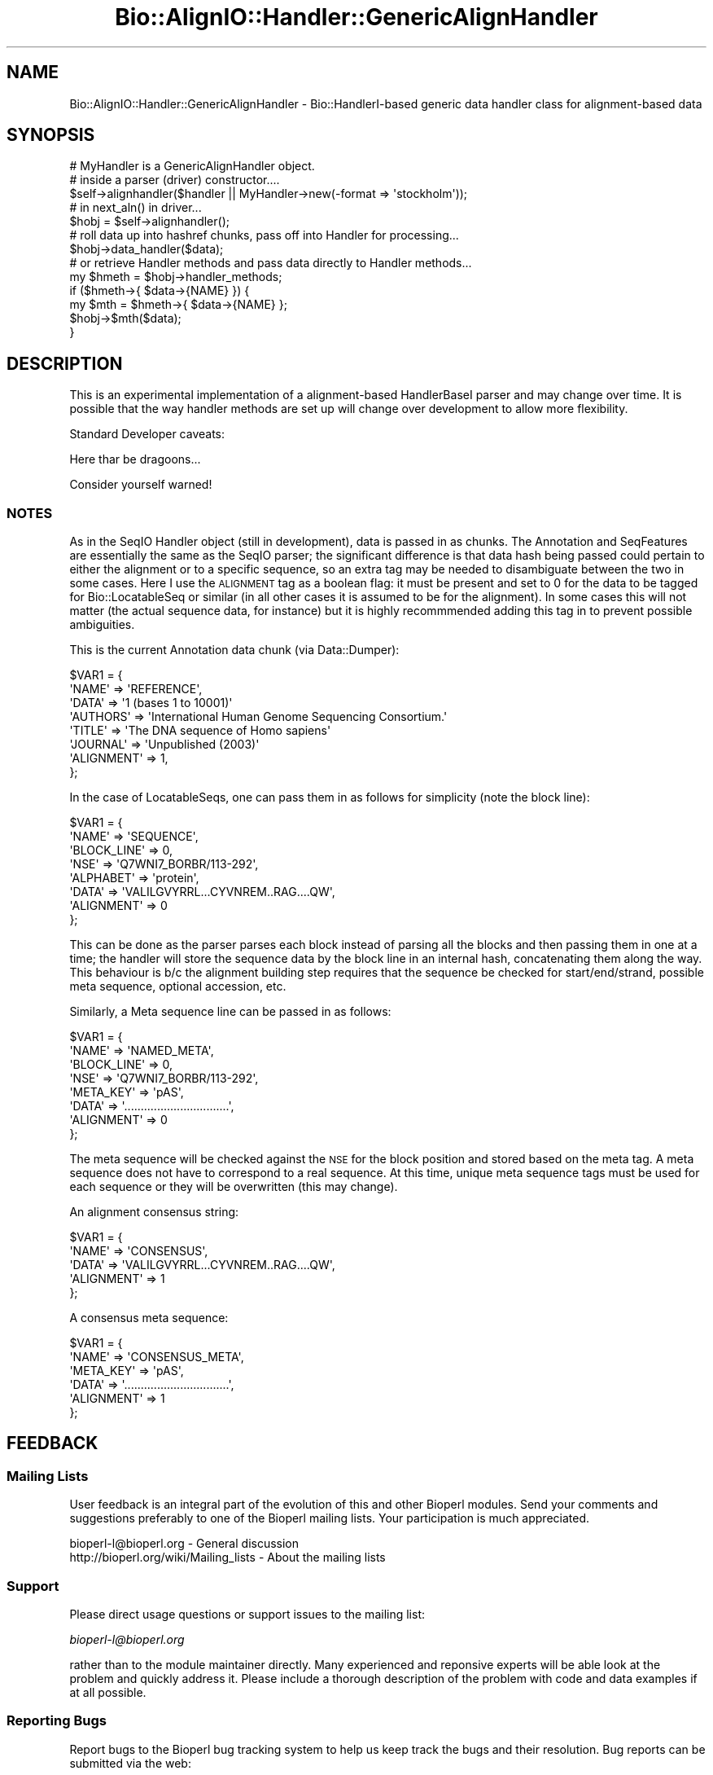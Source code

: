 .\" Automatically generated by Pod::Man 2.27 (Pod::Simple 3.28)
.\"
.\" Standard preamble:
.\" ========================================================================
.de Sp \" Vertical space (when we can't use .PP)
.if t .sp .5v
.if n .sp
..
.de Vb \" Begin verbatim text
.ft CW
.nf
.ne \\$1
..
.de Ve \" End verbatim text
.ft R
.fi
..
.\" Set up some character translations and predefined strings.  \*(-- will
.\" give an unbreakable dash, \*(PI will give pi, \*(L" will give a left
.\" double quote, and \*(R" will give a right double quote.  \*(C+ will
.\" give a nicer C++.  Capital omega is used to do unbreakable dashes and
.\" therefore won't be available.  \*(C` and \*(C' expand to `' in nroff,
.\" nothing in troff, for use with C<>.
.tr \(*W-
.ds C+ C\v'-.1v'\h'-1p'\s-2+\h'-1p'+\s0\v'.1v'\h'-1p'
.ie n \{\
.    ds -- \(*W-
.    ds PI pi
.    if (\n(.H=4u)&(1m=24u) .ds -- \(*W\h'-12u'\(*W\h'-12u'-\" diablo 10 pitch
.    if (\n(.H=4u)&(1m=20u) .ds -- \(*W\h'-12u'\(*W\h'-8u'-\"  diablo 12 pitch
.    ds L" ""
.    ds R" ""
.    ds C` ""
.    ds C' ""
'br\}
.el\{\
.    ds -- \|\(em\|
.    ds PI \(*p
.    ds L" ``
.    ds R" ''
.    ds C`
.    ds C'
'br\}
.\"
.\" Escape single quotes in literal strings from groff's Unicode transform.
.ie \n(.g .ds Aq \(aq
.el       .ds Aq '
.\"
.\" If the F register is turned on, we'll generate index entries on stderr for
.\" titles (.TH), headers (.SH), subsections (.SS), items (.Ip), and index
.\" entries marked with X<> in POD.  Of course, you'll have to process the
.\" output yourself in some meaningful fashion.
.\"
.\" Avoid warning from groff about undefined register 'F'.
.de IX
..
.nr rF 0
.if \n(.g .if rF .nr rF 1
.if (\n(rF:(\n(.g==0)) \{
.    if \nF \{
.        de IX
.        tm Index:\\$1\t\\n%\t"\\$2"
..
.        if !\nF==2 \{
.            nr % 0
.            nr F 2
.        \}
.    \}
.\}
.rr rF
.\"
.\" Accent mark definitions (@(#)ms.acc 1.5 88/02/08 SMI; from UCB 4.2).
.\" Fear.  Run.  Save yourself.  No user-serviceable parts.
.    \" fudge factors for nroff and troff
.if n \{\
.    ds #H 0
.    ds #V .8m
.    ds #F .3m
.    ds #[ \f1
.    ds #] \fP
.\}
.if t \{\
.    ds #H ((1u-(\\\\n(.fu%2u))*.13m)
.    ds #V .6m
.    ds #F 0
.    ds #[ \&
.    ds #] \&
.\}
.    \" simple accents for nroff and troff
.if n \{\
.    ds ' \&
.    ds ` \&
.    ds ^ \&
.    ds , \&
.    ds ~ ~
.    ds /
.\}
.if t \{\
.    ds ' \\k:\h'-(\\n(.wu*8/10-\*(#H)'\'\h"|\\n:u"
.    ds ` \\k:\h'-(\\n(.wu*8/10-\*(#H)'\`\h'|\\n:u'
.    ds ^ \\k:\h'-(\\n(.wu*10/11-\*(#H)'^\h'|\\n:u'
.    ds , \\k:\h'-(\\n(.wu*8/10)',\h'|\\n:u'
.    ds ~ \\k:\h'-(\\n(.wu-\*(#H-.1m)'~\h'|\\n:u'
.    ds / \\k:\h'-(\\n(.wu*8/10-\*(#H)'\z\(sl\h'|\\n:u'
.\}
.    \" troff and (daisy-wheel) nroff accents
.ds : \\k:\h'-(\\n(.wu*8/10-\*(#H+.1m+\*(#F)'\v'-\*(#V'\z.\h'.2m+\*(#F'.\h'|\\n:u'\v'\*(#V'
.ds 8 \h'\*(#H'\(*b\h'-\*(#H'
.ds o \\k:\h'-(\\n(.wu+\w'\(de'u-\*(#H)/2u'\v'-.3n'\*(#[\z\(de\v'.3n'\h'|\\n:u'\*(#]
.ds d- \h'\*(#H'\(pd\h'-\w'~'u'\v'-.25m'\f2\(hy\fP\v'.25m'\h'-\*(#H'
.ds D- D\\k:\h'-\w'D'u'\v'-.11m'\z\(hy\v'.11m'\h'|\\n:u'
.ds th \*(#[\v'.3m'\s+1I\s-1\v'-.3m'\h'-(\w'I'u*2/3)'\s-1o\s+1\*(#]
.ds Th \*(#[\s+2I\s-2\h'-\w'I'u*3/5'\v'-.3m'o\v'.3m'\*(#]
.ds ae a\h'-(\w'a'u*4/10)'e
.ds Ae A\h'-(\w'A'u*4/10)'E
.    \" corrections for vroff
.if v .ds ~ \\k:\h'-(\\n(.wu*9/10-\*(#H)'\s-2\u~\d\s+2\h'|\\n:u'
.if v .ds ^ \\k:\h'-(\\n(.wu*10/11-\*(#H)'\v'-.4m'^\v'.4m'\h'|\\n:u'
.    \" for low resolution devices (crt and lpr)
.if \n(.H>23 .if \n(.V>19 \
\{\
.    ds : e
.    ds 8 ss
.    ds o a
.    ds d- d\h'-1'\(ga
.    ds D- D\h'-1'\(hy
.    ds th \o'bp'
.    ds Th \o'LP'
.    ds ae ae
.    ds Ae AE
.\}
.rm #[ #] #H #V #F C
.\" ========================================================================
.\"
.IX Title "Bio::AlignIO::Handler::GenericAlignHandler 3"
.TH Bio::AlignIO::Handler::GenericAlignHandler 3 "2020-12-04" "perl v5.18.4" "User Contributed Perl Documentation"
.\" For nroff, turn off justification.  Always turn off hyphenation; it makes
.\" way too many mistakes in technical documents.
.if n .ad l
.nh
.SH "NAME"
Bio::AlignIO::Handler::GenericAlignHandler \- Bio::HandlerI\-based
generic data handler class for alignment\-based data
.SH "SYNOPSIS"
.IX Header "SYNOPSIS"
.Vb 2
\&  # MyHandler is a GenericAlignHandler object.
\&  # inside a parser (driver) constructor....
\&
\&  $self\->alignhandler($handler || MyHandler\->new(\-format => \*(Aqstockholm\*(Aq));
\&
\&  # in next_aln() in driver...
\&
\&  $hobj = $self\->alignhandler();
\&
\&  # roll data up into hashref chunks, pass off into Handler for processing...
\&
\&  $hobj\->data_handler($data);
\&
\&  # or retrieve Handler methods and pass data directly to Handler methods...
\&
\&  my $hmeth = $hobj\->handler_methods;
\&
\&  if ($hmeth\->{ $data\->{NAME} }) {
\&      my $mth = $hmeth\->{ $data\->{NAME} };
\&      $hobj\->$mth($data);
\&  }
.Ve
.SH "DESCRIPTION"
.IX Header "DESCRIPTION"
This is an experimental implementation of a alignment-based HandlerBaseI parser
and may change over time. It is possible that the way handler methods are set up
will change over development to allow more flexibility.
.PP
Standard Developer caveats:
.PP
Here thar be dragoons...
.PP
Consider yourself warned!
.SS "\s-1NOTES\s0"
.IX Subsection "NOTES"
As in the SeqIO Handler object (still in development), data is passed in as
chunks. The Annotation and SeqFeatures are essentially the same as the SeqIO
parser; the significant difference is that data hash being passed could pertain
to either the alignment or to a specific sequence, so an extra tag may be needed
to disambiguate between the two in some cases. Here I use the \s-1ALIGNMENT\s0 tag as a
boolean flag: it must be present and set to 0 for the data to be tagged for
Bio::LocatableSeq or similar (in all other cases it is assumed to be for the
alignment). In some cases this will not matter (the actual sequence data, for
instance) but it is highly recommmended adding this tag in to prevent possible
ambiguities.
.PP
This is the current Annotation data chunk (via Data::Dumper):
.PP
.Vb 8
\&  $VAR1 = {
\&            \*(AqNAME\*(Aq => \*(AqREFERENCE\*(Aq,
\&            \*(AqDATA\*(Aq => \*(Aq1  (bases 1 to 10001)\*(Aq
\&            \*(AqAUTHORS\*(Aq => \*(AqInternational Human Genome Sequencing Consortium.\*(Aq
\&            \*(AqTITLE\*(Aq => \*(AqThe DNA sequence of Homo sapiens\*(Aq
\&            \*(AqJOURNAL\*(Aq => \*(AqUnpublished (2003)\*(Aq
\&            \*(AqALIGNMENT\*(Aq => 1,
\&          };
.Ve
.PP
In the case of LocatableSeqs, one can pass them in as follows for simplicity
(note the block line):
.PP
.Vb 8
\&  $VAR1 = {
\&            \*(AqNAME\*(Aq => \*(AqSEQUENCE\*(Aq, 
\&            \*(AqBLOCK_LINE\*(Aq => 0,
\&            \*(AqNSE\*(Aq => \*(AqQ7WNI7_BORBR/113\-292\*(Aq,
\&            \*(AqALPHABET\*(Aq => \*(Aqprotein\*(Aq,
\&            \*(AqDATA\*(Aq => \*(AqVALILGVYRRL...CYVNREM..RAG....QW\*(Aq,
\&            \*(AqALIGNMENT\*(Aq => 0            
\&          };
.Ve
.PP
This can be done as the parser parses each block instead of parsing all the
blocks and then passing them in one at a time; the handler will store the
sequence data by the block line in an internal hash, concatenating them along
the way.  This behaviour is b/c the alignment building step requires that
the sequence be checked for start/end/strand, possible meta sequence, optional
accession, etc.
.PP
Similarly, a Meta sequence line can be passed in as follows:
.PP
.Vb 8
\&  $VAR1 = {
\&            \*(AqNAME\*(Aq => \*(AqNAMED_META\*(Aq,
\&            \*(AqBLOCK_LINE\*(Aq => 0,
\&            \*(AqNSE\*(Aq => \*(AqQ7WNI7_BORBR/113\-292\*(Aq,
\&            \*(AqMETA_KEY\*(Aq => \*(AqpAS\*(Aq,
\&            \*(AqDATA\*(Aq => \*(Aq................................\*(Aq,
\&            \*(AqALIGNMENT\*(Aq => 0
\&          };
.Ve
.PP
The meta sequence will be checked against the \s-1NSE\s0 for the block position and
stored based on the meta tag. A meta sequence does not have to correspond to a
real sequence. At this time, unique meta sequence tags must be used for each
sequence or they will be overwritten (this may change).
.PP
An alignment consensus string:
.PP
.Vb 5
\&  $VAR1 = {
\&            \*(AqNAME\*(Aq => \*(AqCONSENSUS\*(Aq,
\&            \*(AqDATA\*(Aq => \*(AqVALILGVYRRL...CYVNREM..RAG....QW\*(Aq,
\&            \*(AqALIGNMENT\*(Aq => 1
\&          };
.Ve
.PP
A consensus meta sequence:
.PP
.Vb 6
\&  $VAR1 = {
\&            \*(AqNAME\*(Aq => \*(AqCONSENSUS_META\*(Aq,
\&            \*(AqMETA_KEY\*(Aq => \*(AqpAS\*(Aq,
\&            \*(AqDATA\*(Aq => \*(Aq................................\*(Aq,
\&            \*(AqALIGNMENT\*(Aq => 1
\&          };
.Ve
.SH "FEEDBACK"
.IX Header "FEEDBACK"
.SS "Mailing Lists"
.IX Subsection "Mailing Lists"
User feedback is an integral part of the evolution of this and other
Bioperl modules. Send your comments and suggestions preferably to one
of the Bioperl mailing lists.  Your participation is much appreciated.
.PP
.Vb 2
\&  bioperl\-l@bioperl.org                  \- General discussion
\&  http://bioperl.org/wiki/Mailing_lists  \- About the mailing lists
.Ve
.SS "Support"
.IX Subsection "Support"
Please direct usage questions or support issues to the mailing list:
.PP
\&\fIbioperl\-l@bioperl.org\fR
.PP
rather than to the module maintainer directly. Many experienced and 
reponsive experts will be able look at the problem and quickly 
address it. Please include a thorough description of the problem 
with code and data examples if at all possible.
.SS "Reporting Bugs"
.IX Subsection "Reporting Bugs"
Report bugs to the Bioperl bug tracking system to help us keep track
the bugs and their resolution.  Bug reports can be submitted via the
web:
.PP
.Vb 1
\&  https://github.com/bioperl/bioperl\-live/issues
.Ve
.SH "AUTHOR \- Chris Fields"
.IX Header "AUTHOR - Chris Fields"
Email cjfields at bioperl dot org
.SH "APPENDIX"
.IX Header "APPENDIX"
The rest of the documentation details each of the object methods. Internal
methods are usually preceded with a _
.SS "new"
.IX Subsection "new"
.Vb 9
\& Title   :  new
\& Usage   :  
\& Function:  
\& Returns :  
\& Args    :  \-format    Sequence format to be mapped for handler methods
\&            \-builder   Bio::Seq::SeqBuilder object (normally defined in
\&                       SequenceStreamI object implementation constructor)
\& Throws  :  On undefined \*(Aq\-format\*(Aq sequence format parameter
\& Note    :  Still under heavy development
.Ve
.SH "Bio::HandlerBaseI implementing methods"
.IX Header "Bio::HandlerBaseI implementing methods"
.SS "handler_methods"
.IX Subsection "handler_methods"
.Vb 11
\& Title   :  handler_methods
\& Usage   :  $handler\->handler_methods(\*(AqGenBank\*(Aq)
\&            %handlers = $handler\->handler_methods();
\& Function:  Retrieve the handler methods used for the current format() in
\&            the handler.  This assumes the handler methods are already
\&            described in the HandlerI\-implementing class.
\& Returns :  a hash reference with the data type handled and the code ref
\&            associated with it.
\& Args    :  [optional] String representing the sequence format.  If set here
\&            this will also set sequence_format()
\& Throws  :  On unimplemented sequence format in %HANDLERS
.Ve
.SS "data_handler"
.IX Subsection "data_handler"
.Vb 5
\& Title   :  data_handler
\& Usage   :  $handler\->data_handler($data)
\& Function:  Centralized method which accepts all data chunks, then distributes
\&            to the appropriate methods for processing based on the chunk name
\&            from within the HandlerBaseI object.
\&
\&            One can also use 
\& Returns :  None
\& Args    :  an hash ref containing a data chunk.
.Ve
.SS "reset_parameters"
.IX Subsection "reset_parameters"
.Vb 6
\& Title   :  reset_parameters
\& Usage   :  $handler\->reset_parameters()
\& Function:  Resets the internal cache of data (normally object parameters for
\&            a builder or factory)
\& Returns :  None
\& Args    :  None
.Ve
.SS "format"
.IX Subsection "format"
.Vb 9
\& Title   :  format
\& Usage   :  $handler\->format(\*(AqGenBank\*(Aq)
\& Function:  Get/Set the format for the report/record being parsed. This can be
\&            used to set handlers in classes which are capable of processing
\&            similar data chunks from multiple driver modules.
\& Returns :  String with the sequence format
\& Args    :  [optional] String with the sequence format
\& Note    :  The format may be used to set the handlers (as in the
\&            current GenericRichSeqHandler implementation)
.Ve
.SS "get_params"
.IX Subsection "get_params"
.Vb 8
\& Title   :  get_params
\& Usage   :  $handler\->get_params(\*(Aq\-species\*(Aq)
\& Function:  Convenience method used to retrieve the specified
\&            parameters from the internal parameter cache
\& Returns :  Hash ref containing parameters requested and data as
\&            key\-value pairs.  Note that some parameter values may be 
\&            objects, arrays, etc.
\& Args    :  List (array) representing the parameters requested
.Ve
.SS "set_params"
.IX Subsection "set_params"
.Vb 5
\& Title   :  set_params
\& Usage   :  $handler\->set_param({\*(Aq\-seqs\*(Aq => $seqs})
\& Function:  Convenience method used to set specific parameters
\& Returns :  None
\& Args    :  Hash ref containing the data to be passed as key\-value pairs
.Ve
.SH "Methods unique to this implementation"
.IX Header "Methods unique to this implementation"
.SS "build_alignment"
.IX Subsection "build_alignment"
.Vb 7
\& Title   :  build_alignment
\& Usage   :  
\& Function:  
\& Returns :  a Bio::SimpleAlign
\& Args    :
\& Throws  :
\& Note    :  This may be replaced by a Builder object at some point
.Ve
.SS "annotation_collection"
.IX Subsection "annotation_collection"
.Vb 7
\& Title   :  annotation_collection
\& Usage   :  
\& Function:  
\& Returns :  
\& Args    :
\& Throws  :
\& Note    :
.Ve
.SS "seq_annotation_collection"
.IX Subsection "seq_annotation_collection"
.Vb 7
\& Title   :  seq_annotation_collection
\& Usage   :  
\& Function:  
\& Returns :  
\& Args    :
\& Throws  :
\& Note    :
.Ve
.SS "process_seqs"
.IX Subsection "process_seqs"
.Vb 6
\& Title   :  process_seqs
\& Usage   :  $handler\->process_seqs;
\& Function:  checks internal sequences to ensure they are converted over
\&            to the proper Bio::AlignI\-compatible sequence class
\& Returns :  1 if successful
\& Args    :  none
.Ve
